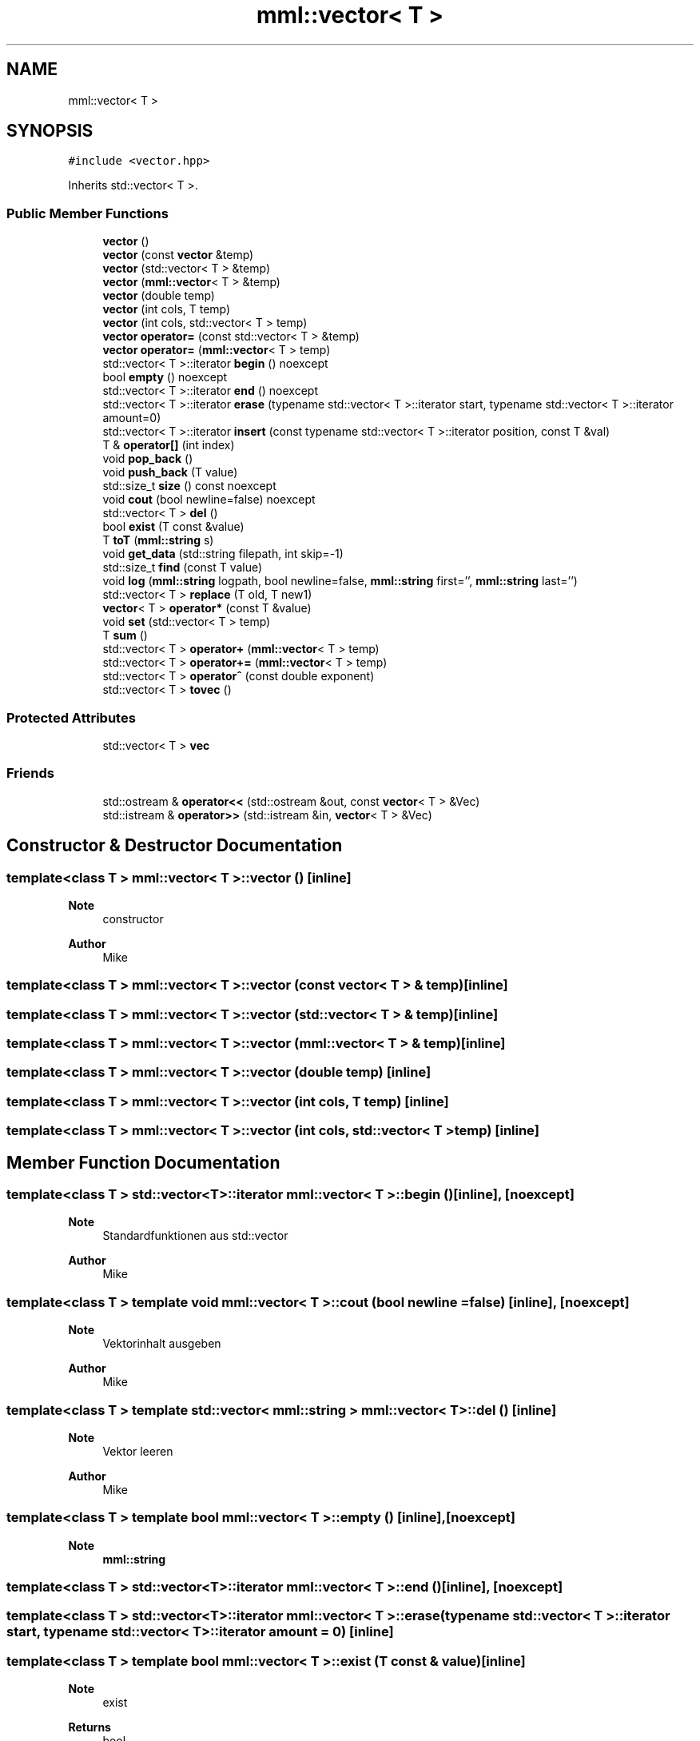 .TH "mml::vector< T >" 3 "Tue May 21 2024" "mml" \" -*- nroff -*-
.ad l
.nh
.SH NAME
mml::vector< T >
.SH SYNOPSIS
.br
.PP
.PP
\fC#include <vector\&.hpp>\fP
.PP
Inherits std::vector< T >\&.
.SS "Public Member Functions"

.in +1c
.ti -1c
.RI "\fBvector\fP ()"
.br
.ti -1c
.RI "\fBvector\fP (const \fBvector\fP &temp)"
.br
.ti -1c
.RI "\fBvector\fP (std::vector< T > &temp)"
.br
.ti -1c
.RI "\fBvector\fP (\fBmml::vector\fP< T > &temp)"
.br
.ti -1c
.RI "\fBvector\fP (double temp)"
.br
.ti -1c
.RI "\fBvector\fP (int cols, T temp)"
.br
.ti -1c
.RI "\fBvector\fP (int cols, std::vector< T > temp)"
.br
.ti -1c
.RI "\fBvector\fP \fBoperator=\fP (const std::vector< T > &temp)"
.br
.ti -1c
.RI "\fBvector\fP \fBoperator=\fP (\fBmml::vector\fP< T > temp)"
.br
.ti -1c
.RI "std::vector< T >::iterator \fBbegin\fP () noexcept"
.br
.ti -1c
.RI "bool \fBempty\fP () noexcept"
.br
.ti -1c
.RI "std::vector< T >::iterator \fBend\fP () noexcept"
.br
.ti -1c
.RI "std::vector< T >::iterator \fBerase\fP (typename std::vector< T >::iterator start, typename std::vector< T >::iterator amount=0)"
.br
.ti -1c
.RI "std::vector< T >::iterator \fBinsert\fP (const typename std::vector< T >::iterator position, const T &val)"
.br
.ti -1c
.RI "T & \fBoperator[]\fP (int index)"
.br
.ti -1c
.RI "void \fBpop_back\fP ()"
.br
.ti -1c
.RI "void \fBpush_back\fP (T value)"
.br
.ti -1c
.RI "std::size_t \fBsize\fP () const noexcept"
.br
.ti -1c
.RI "void \fBcout\fP (bool newline=false) noexcept"
.br
.ti -1c
.RI "std::vector< T > \fBdel\fP ()"
.br
.ti -1c
.RI "bool \fBexist\fP (T const &value)"
.br
.ti -1c
.RI "T \fBtoT\fP (\fBmml::string\fP s)"
.br
.ti -1c
.RI "void \fBget_data\fP (std::string filepath, int skip=\-1)"
.br
.ti -1c
.RI "std::size_t \fBfind\fP (const T value)"
.br
.ti -1c
.RI "void \fBlog\fP (\fBmml::string\fP logpath, bool newline=false, \fBmml::string\fP first='', \fBmml::string\fP last='')"
.br
.ti -1c
.RI "std::vector< T > \fBreplace\fP (T old, T new1)"
.br
.ti -1c
.RI "\fBvector\fP< T > \fBoperator*\fP (const T &value)"
.br
.ti -1c
.RI "void \fBset\fP (std::vector< T > temp)"
.br
.ti -1c
.RI "T \fBsum\fP ()"
.br
.ti -1c
.RI "std::vector< T > \fBoperator+\fP (\fBmml::vector\fP< T > temp)"
.br
.ti -1c
.RI "std::vector< T > \fBoperator+=\fP (\fBmml::vector\fP< T > temp)"
.br
.ti -1c
.RI "std::vector< T > \fBoperator^\fP (const double exponent)"
.br
.ti -1c
.RI "std::vector< T > \fBtovec\fP ()"
.br
.in -1c
.SS "Protected Attributes"

.in +1c
.ti -1c
.RI "std::vector< T > \fBvec\fP"
.br
.in -1c
.SS "Friends"

.in +1c
.ti -1c
.RI "std::ostream & \fBoperator<<\fP (std::ostream &out, const \fBvector\fP< T > &Vec)"
.br
.ti -1c
.RI "std::istream & \fBoperator>>\fP (std::istream &in, \fBvector\fP< T > &Vec)"
.br
.in -1c
.SH "Constructor & Destructor Documentation"
.PP 
.SS "template<class T > \fBmml::vector\fP< T >::\fBvector\fP ()\fC [inline]\fP"

.PP
\fBNote\fP
.RS 4
constructor
.RE
.PP
\fBAuthor\fP
.RS 4
Mike 
.RE
.PP

.SS "template<class T > \fBmml::vector\fP< T >::\fBvector\fP (const \fBvector\fP< T > & temp)\fC [inline]\fP"

.SS "template<class T > \fBmml::vector\fP< T >::\fBvector\fP (std::vector< T > & temp)\fC [inline]\fP"

.SS "template<class T > \fBmml::vector\fP< T >::\fBvector\fP (\fBmml::vector\fP< T > & temp)\fC [inline]\fP"

.SS "template<class T > \fBmml::vector\fP< T >::\fBvector\fP (double temp)\fC [inline]\fP"

.SS "template<class T > \fBmml::vector\fP< T >::\fBvector\fP (int cols, T temp)\fC [inline]\fP"

.SS "template<class T > \fBmml::vector\fP< T >::\fBvector\fP (int cols, std::vector< T > temp)\fC [inline]\fP"

.SH "Member Function Documentation"
.PP 
.SS "template<class T > std::vector<T>::iterator \fBmml::vector\fP< T >::begin ()\fC [inline]\fP, \fC [noexcept]\fP"

.PP
\fBNote\fP
.RS 4
Standardfunktionen aus std::vector
.RE
.PP
\fBAuthor\fP
.RS 4
Mike 
.RE
.PP

.SS "template<class T > template void \fBmml::vector\fP< T >::cout (bool newline = \fCfalse\fP)\fC [inline]\fP, \fC [noexcept]\fP"

.PP
\fBNote\fP
.RS 4
Vektorinhalt ausgeben
.RE
.PP
\fBAuthor\fP
.RS 4
Mike 
.RE
.PP

.SS "template<class T > template std::vector< \fBmml::string\fP > \fBmml::vector\fP< T >::del ()\fC [inline]\fP"

.PP
\fBNote\fP
.RS 4
Vektor leeren
.RE
.PP
\fBAuthor\fP
.RS 4
Mike 
.RE
.PP

.SS "template<class T > template bool \fBmml::vector\fP< T >::empty ()\fC [inline]\fP, \fC [noexcept]\fP"

.PP
\fBNote\fP
.RS 4
\fBmml::string\fP 
.RE
.PP

.SS "template<class T > std::vector<T>::iterator \fBmml::vector\fP< T >::end ()\fC [inline]\fP, \fC [noexcept]\fP"

.SS "template<class T > std::vector<T>::iterator \fBmml::vector\fP< T >::erase (typename std::vector< T >::iterator start, typename std::vector< T >::iterator amount = \fC0\fP)\fC [inline]\fP"

.SS "template<class T > template bool \fBmml::vector\fP< T >::exist (T const & value)\fC [inline]\fP"

.PP
\fBNote\fP
.RS 4
exist
.RE
.PP
\fBReturns\fP
.RS 4
bool 
.RE
.PP
\fBAuthor\fP
.RS 4
Mike 
.RE
.PP

.SS "template<class T > template std::size_t \fBmml::vector\fP< T >::find (const T value)\fC [inline]\fP"

.PP
\fBNote\fP
.RS 4
Position zurückgeben
.RE
.PP
\fBReturns\fP
.RS 4
std::size_t 
.RE
.PP
\fBAuthor\fP
.RS 4
Mike 
.RE
.PP

.SS "template<class T > template void \fBmml::vector\fP< T >::get_data (std::string filepath, int skip = \fC\-1\fP)\fC [inline]\fP"

.PP
\fBNote\fP
.RS 4
get data from file
.RE
.PP
\fBAuthor\fP
.RS 4
Mike 
.RE
.PP

.SS "template<class T > std::vector<T>::iterator \fBmml::vector\fP< T >::insert (const typename std::vector< T >::iterator position, const T & val)\fC [inline]\fP"

.SS "template<class T > template void \fBmml::vector\fP< T >::\fBlog\fP (\fBmml::string\fP logpath, bool newline = \fCfalse\fP, \fBmml::string\fP first = \fC''\fP, \fBmml::string\fP last = \fC''\fP)\fC [inline]\fP"

.PP
\fBNote\fP
.RS 4
Werte in eine Logdatei schreiben
.RE
.PP
\fBAuthor\fP
.RS 4
Mike 
.RE
.PP

.SS "template<class T > \fBvector\fP<T> \fBmml::vector\fP< T >::operator* (const T & value)\fC [inline]\fP"

.PP
\fBNote\fP
.RS 4
Skalarmultiplikation
.RE
.PP
\fBReturns\fP
.RS 4
Vektor 
.RE
.PP
\fBAuthor\fP
.RS 4
Mike 
.RE
.PP

.SS "template<class T > template std::vector< \fBmml::string\fP > \fBmml::vector\fP< T >::operator+ (\fBmml::vector\fP< T > temp)\fC [inline]\fP"

.PP
\fBNote\fP
.RS 4
Zwei Vektoren zeilenweise addieren
.RE
.PP
\fBReturns\fP
.RS 4
Vektor 
.RE
.PP
\fBAuthor\fP
.RS 4
Mike 
.RE
.PP

.SS "template<class T > template std::vector< \fBmml::string\fP > \fBmml::vector\fP< T >::operator+= (\fBmml::vector\fP< T > temp)\fC [inline]\fP"

.SS "template<class T > \fBvector\fP \fBmml::vector\fP< T >::operator= (const std::vector< T > & temp)\fC [inline]\fP"

.SS "template<class T > \fBvector\fP \fBmml::vector\fP< T >::operator= (\fBmml::vector\fP< T > temp)\fC [inline]\fP"

.SS "template<class T > T& \fBmml::vector\fP< T >::operator[] (int index)\fC [inline]\fP"

.SS "template<class T > template std::vector< \fBmml::string\fP > \fBmml::vector\fP< T >::operator^ (const double exponent)\fC [inline]\fP"

.PP
\fBNote\fP
.RS 4
Vektor hoch exponent
.RE
.PP
\fBReturns\fP
.RS 4
Vektor 
.RE
.PP
\fBAuthor\fP
.RS 4
Mike 
.RE
.PP

.SS "template<class T > template void \fBmml::vector\fP< T >::pop_back ()\fC [inline]\fP"

.SS "template<class T > template void \fBmml::vector\fP< T >::push_back (T value)\fC [inline]\fP"

.SS "template<class T > template std::vector< \fBmml::string\fP > \fBmml::vector\fP< T >::replace (T old, T new1)\fC [inline]\fP"

.PP
\fBNote\fP
.RS 4
Ersetzen eines Wertes in einem Vektor
.RE
.PP
\fBReturns\fP
.RS 4
Vektor mit den ersetzten Werten 
.RE
.PP
\fBAuthor\fP
.RS 4
Mike 
.RE
.PP

.SS "template<class T > void \fBmml::vector\fP< T >::set (std::vector< T > temp)\fC [inline]\fP"

.PP
\fBNote\fP
.RS 4
Skalare Addition
.RE
.PP
\fBAuthor\fP
.RS 4
Mike 
.RE
.PP
\fBNote\fP
.RS 4
vec setzen
.RE
.PP
\fBAuthor\fP
.RS 4
Mike 
.RE
.PP

.SS "template<class T > template std::size_t \fBmml::vector\fP< T >::size () const\fC [inline]\fP, \fC [noexcept]\fP"

.SS "template<class T > template \fBmml::string\fP \fBmml::vector\fP< T >::sum ()\fC [inline]\fP"

.PP
\fBNote\fP
.RS 4
vec sortieren
.RE
.PP
\fBAuthor\fP
.RS 4
Mike 
.RE
.PP
\fBNote\fP
.RS 4
Summe des Vektors bestimmen
.RE
.PP
\fBReturns\fP
.RS 4
T 
.RE
.PP
\fBAuthor\fP
.RS 4
Mike 
.RE
.PP

.SS "template<class T > template \fBmml::string\fP \fBmml::vector\fP< T >::toT (\fBmml::string\fP s)\fC [inline]\fP"

.PP
\fBNote\fP
.RS 4
String in T umwandeln
.RE
.PP
\fBReturns\fP
.RS 4
T 
.RE
.PP
\fBAuthor\fP
.RS 4
Mike 
.RE
.PP

.SS "template<class T > std::vector<T> \fBmml::vector\fP< T >::tovec ()\fC [inline]\fP"

.PP
\fBNote\fP
.RS 4
Vektor zurückgeben
.RE
.PP
\fBReturns\fP
.RS 4
Vektor 
.RE
.PP
\fBAuthor\fP
.RS 4
Mike 
.RE
.PP

.SH "Friends And Related Function Documentation"
.PP 
.SS "template<class T > std::ostream& operator<< (std::ostream & out, const \fBvector\fP< T > & Vec)\fC [friend]\fP"

.PP
\fBNote\fP
.RS 4
Vektorinhalt ausgeben
.RE
.PP
\fBAuthor\fP
.RS 4
Mike 
.RE
.PP

.SS "template<class T > std::istream& operator>> (std::istream & in, \fBvector\fP< T > & Vec)\fC [friend]\fP"

.PP
\fBNote\fP
.RS 4
Wert in Vektor reinschreiben
.RE
.PP
\fBAuthor\fP
.RS 4
Mike 
.RE
.PP

.SH "Member Data Documentation"
.PP 
.SS "template<class T > std::vector<T> \fBmml::vector\fP< T >::vec\fC [protected]\fP"


.SH "Author"
.PP 
Generated automatically by Doxygen for mml from the source code\&.
